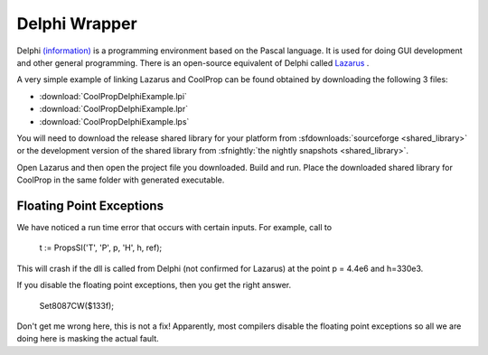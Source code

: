 .. _Delphi:

**************
Delphi Wrapper
**************

Delphi `(information) <http://www.embarcadero.com/products/delphi>`_ is a programming environment based on the Pascal language.  It is used for doing GUI development and other general programming.  There is an open-source equivalent of Delphi called `Lazarus <http://www.lazarus.freepascal.org/>`_ .

A very simple example of linking Lazarus and CoolProp can be found obtained by downloading the following 3 files:

* :download:`CoolPropDelphiExample.lpi`
* :download:`CoolPropDelphiExample.lpr`
* :download:`CoolPropDelphiExample.lps`

You will need to download the release shared library for your platform from :sfdownloads:`sourceforge <shared_library>` or the development version of the shared library from :sfnightly:`the nightly snapshots <shared_library>`.

Open Lazarus and then open the project file you downloaded.  Build and run. Place the downloaded shared library for CoolProp in the same folder with generated executable.


Floating Point Exceptions
-------------------------

We have noticed a run time error that occurs with certain inputs.  For example, 
call to 

    t := PropsSI('T', 'P', p, 'H', h, ref);

This will crash if the dll is called from Delphi (not confirmed for Lazarus) 
at the point p = 4.4e6 and h=330e3.

If you disable the floating point exceptions, then you get the right answer.

    Set8087CW($133f);

Don't get me wrong here, this is not a fix!  Apparently, most compilers disable 
the floating point exceptions so all we are doing here is masking the actual fault.
